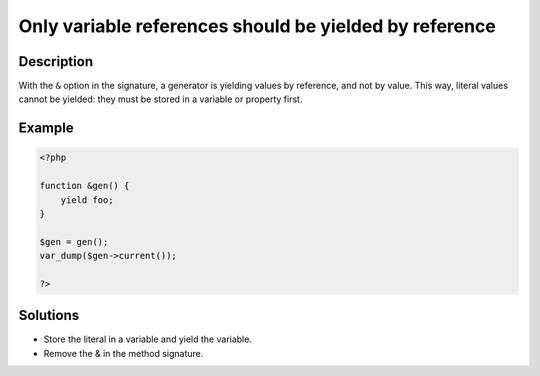 .. _only-variable-references-should-be-yielded-by-reference:

Only variable references should be yielded by reference
-------------------------------------------------------
 
.. meta::
	:description:
		Only variable references should be yielded by reference: With the ``&amp;`` option in the signature, a generator is yielding values by reference, and not by value.
	:og:image: https://php-changed-behaviors.readthedocs.io/en/latest/_static/logo.png
	:og:type: article
	:og:title: Only variable references should be yielded by reference
	:og:description: With the ``&amp;`` option in the signature, a generator is yielding values by reference, and not by value
	:og:url: https://php-errors.readthedocs.io/en/latest/messages/only-variable-references-should-be-yielded-by-reference.html
	:og:locale: en
	:twitter:card: summary_large_image
	:twitter:site: @exakat
	:twitter:title: Only variable references should be yielded by reference
	:twitter:description: Only variable references should be yielded by reference: With the ``&`` option in the signature, a generator is yielding values by reference, and not by value
	:twitter:creator: @exakat
	:twitter:image:src: https://php-changed-behaviors.readthedocs.io/en/latest/_static/logo.png

.. raw:: html

	<script type="application/ld+json">{"@context":"https:\/\/schema.org","@graph":[{"@type":"WebPage","@id":"https:\/\/php-errors.readthedocs.io\/en\/latest\/tips\/only-variable-references-should-be-yielded-by-reference.html","url":"https:\/\/php-errors.readthedocs.io\/en\/latest\/tips\/only-variable-references-should-be-yielded-by-reference.html","name":"Only variable references should be yielded by reference","isPartOf":{"@id":"https:\/\/www.exakat.io\/"},"datePublished":"Fri, 21 Feb 2025 18:53:43 +0000","dateModified":"Fri, 21 Feb 2025 18:53:43 +0000","description":"With the ``&`` option in the signature, a generator is yielding values by reference, and not by value","inLanguage":"en-US","potentialAction":[{"@type":"ReadAction","target":["https:\/\/php-tips.readthedocs.io\/en\/latest\/tips\/only-variable-references-should-be-yielded-by-reference.html"]}]},{"@type":"WebSite","@id":"https:\/\/www.exakat.io\/","url":"https:\/\/www.exakat.io\/","name":"Exakat","description":"Smart PHP static analysis","inLanguage":"en-US"}]}</script>

Description
___________
 
With the ``&`` option in the signature, a generator is yielding values by reference, and not by value. This way, literal values cannot be yielded: they must be stored in a variable or property first.

Example
_______

.. code-block:: php

   <?php
   
   function &gen() {
       yield foo;
   }
   
   $gen = gen();
   var_dump($gen->current());
   
   ?>

Solutions
_________

+ Store the literal in a variable and yield the variable.
+ Remove the & in the method signature.
